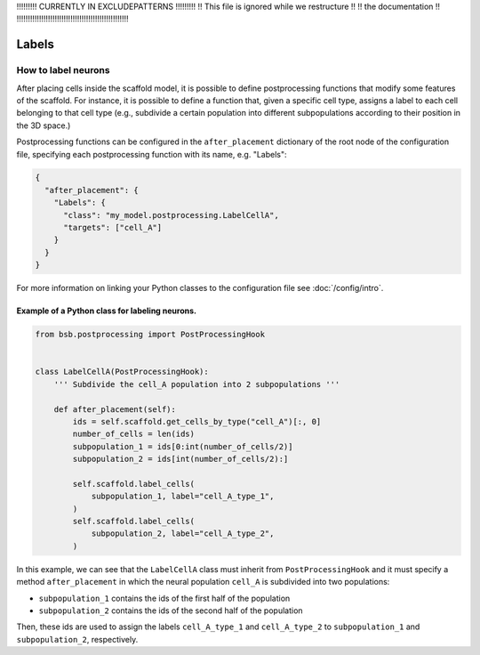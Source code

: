 
!!!!!!!!!  CURRENTLY IN EXCLUDEPATTERNS  !!!!!!!!!
!!   This file is ignored while we restructure  !!
!!             the documentation                !!
!!!!!!!!!!!!!!!!!!!!!!!!!!!!!!!!!!!!!!!!!!!!!!!!!!

######
Labels
######

How to label neurons
********************

After placing cells inside the scaffold model, it is possible to define postprocessing
functions that modify some features of the scaffold. For instance, it is possible to
define a function that, given a specific cell type, assigns a label to each cell belonging
to that cell type  (e.g., subdivide a certain population into different subpopulations
according to their position in the 3D space.)

Postprocessing functions can be configured in the ``after_placement`` dictionary of the
root node of the configuration file, specifying each postprocessing function with its
name, e.g. "Labels":

.. code-block:: json

  {
    "after_placement": {
      "Labels": {
        "class": "my_model.postprocessing.LabelCellA",
        "targets": ["cell_A"]
      }
    }
  }

For more information on linking your Python classes to the configuration file see
:doc:`/config/intro`.

Example of a Python class for labeling neurons.
-----------------------------------------------

.. code-block:: python

  from bsb.postprocessing import PostProcessingHook


  class LabelCellA(PostProcessingHook):
      ''' Subdivide the cell_A population into 2 subpopulations '''

      def after_placement(self):
          ids = self.scaffold.get_cells_by_type("cell_A")[:, 0]
          number_of_cells = len(ids)
          subpopulation_1 = ids[0:int(number_of_cells/2)]
          subpopulation_2 = ids[int(number_of_cells/2):]

          self.scaffold.label_cells(
              subpopulation_1, label="cell_A_type_1",
          )
          self.scaffold.label_cells(
              subpopulation_2, label="cell_A_type_2",
          )

In this example, we can see that the ``LabelCellA`` class must inherit from
``PostProcessingHook`` and it must specify a method ``after_placement`` in which the
neural population ``cell_A`` is subdivided into two populations:

* ``subpopulation_1`` contains the ids of the first half of the population
* ``subpopulation_2`` contains the ids of the second half of the population

Then, these ids are used to assign the labels ``cell_A_type_1`` and ``cell_A_type_2`` to
``subpopulation_1`` and ``subpopulation_2``, respectively.
